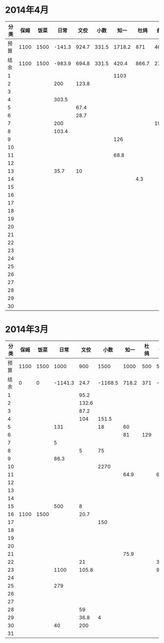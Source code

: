 * 2014年4月
| 分类 | 保姆 | 饭菜 |   日常 |  文佼 |  小数 |   知一 |  杜鸽 |  备用 |
|------+------+------+--------+-------+-------+--------+-------+-------|
| 预算 | 1100 | 1500 | -141.3 | 924.7 | 331.5 | 1718.2 |   871 | 466.1 |
| 结余 | 1100 | 1500 | -983.9 | 694.8 | 331.5 |  420.4 | 866.7 | 273.7 |
|    1 |      |      |        |       |       |   1103 |       |       |
|    2 |      |      |    200 | 123.8 |       |        |       |       |
|    3 |      |      |        |       |       |        |       |       |
|    4 |      |      |  303.5 |       |       |        |       |       |
|    5 |      |      |        |  67.4 |       |        |       |       |
|    6 |      |      |        |  28.7 |       |        |       |       |
|    7 |      |      |    200 |       |       |        |       | 192.4 |
|    8 |      |      |  103.4 |       |       |        |       |       |
|    9 |      |      |        |       |       |    126 |       |       |
|   10 |      |      |        |       |       |        |       |       |
|   11 |      |      |        |       |       |   68.8 |       |       |
|   12 |      |      |        |       |       |        |       |       |
|   13 |      |      |   35.7 |    10 |       |        |       |       |
|   14 |      |      |        |       |       |        |   4.3 |       |
|   15 |      |      |        |       |       |        |       |       |
|   16 |      |      |        |       |       |        |       |       |
|   17 |      |      |        |       |       |        |       |       |
|   18 |      |      |        |       |       |        |       |       |
|   19 |      |      |        |       |       |        |       |       |
|   20 |      |      |        |       |       |        |       |       |
|   21 |      |      |        |       |       |        |       |       |
|   22 |      |      |        |       |       |        |       |       |
|   23 |      |      |        |       |       |        |       |       |
|   24 |      |      |        |       |       |        |       |       |
|   25 |      |      |        |       |       |        |       |       |
|   26 |      |      |        |       |       |        |       |       |
|   27 |      |      |        |       |       |        |       |       |
|   28 |      |      |        |       |       |        |       |       |
|   29 |      |      |        |       |       |        |       |       |
|   30 |      |      |        |       |       |        |       |       |
#+TBLFM: @3$2..@3$9=@2-vsum(@4..@33)

* 2014年3月
| 分类 | 保姆 | 饭菜 |    日常 |  文佼 |    小数 |  知一 | 杜鸽 |  备用 |
|------+------+------+---------+-------+---------+-------+------+-------|
| 预算 | 1100 | 1500 |    1000 |   900 |    1500 |  1000 |  500 |   500 |
| 结余 |    0 |    0 | -1141.3 |  24.7 | -1168.5 | 718.2 |  371 | -33.9 |
|    1 |      |      |         |  95.2 |         |       |      |       |
|    2 |      |      |         | 132.6 |         |       |      |       |
|    3 |      |      |         |  87.2 |         |       |      |       |
|    4 |      |      |         |   104 |   151.5 |       |      |       |
|    5 |      |      |     131 |       |      18 |    60 |      |       |
|    6 |      |      |         |       |         |    81 |  129 |       |
|    7 |      |      |       5 |       |         |       |      |       |
|    8 |      |      |         |     5 |      75 |       |      |       |
|    9 |      |      |    86.3 |       |         |       |      |       |
|   10 |      |      |         |       |    2270 |       |      |       |
|   11 |      |      |         |       |         |  64.9 |      |    60 |
|   12 |      |      |         |       |         |       |      |       |
|   13 |      |      |         |       |         |       |      |       |
|   14 |      |      |         |       |         |       |      |       |
|   15 |      |      |     500 |     8 |         |       |      |       |
|   16 | 1100 | 1500 |         |  20.7 |         |       |      |       |
|   17 |      |      |         |       |     150 |       |      |       |
|   18 |      |      |         |       |         |       |      |       |
|   19 |      |      |         |       |         |       |      |       |
|   20 |      |      |         |       |         |       |      |       |
|   21 |      |      |         |       |         |  75.9 |      |       |
|   22 |      |      |         |    21 |         |       |      |   381 |
|   23 |      |      |    1100 | 105.8 |         |       |      |  92.9 |
|   24 |      |      |         |       |         |       |      |       |
|   25 |      |      |     279 |       |         |       |      |       |
|   26 |      |      |         |       |         |       |      |       |
|   27 |      |      |         |       |         |       |      |       |
|   28 |      |      |         |    59 |         |       |      |       |
|   29 |      |      |         |  36.8 |       4 |       |      |       |
|   30 |      |      |      40 |   200 |         |       |      |       |
|   31 |      |      |         |       |         |       |      |       |
#+TBLFM: @3$2..@3$9=@2-vsum(@4..@34)
